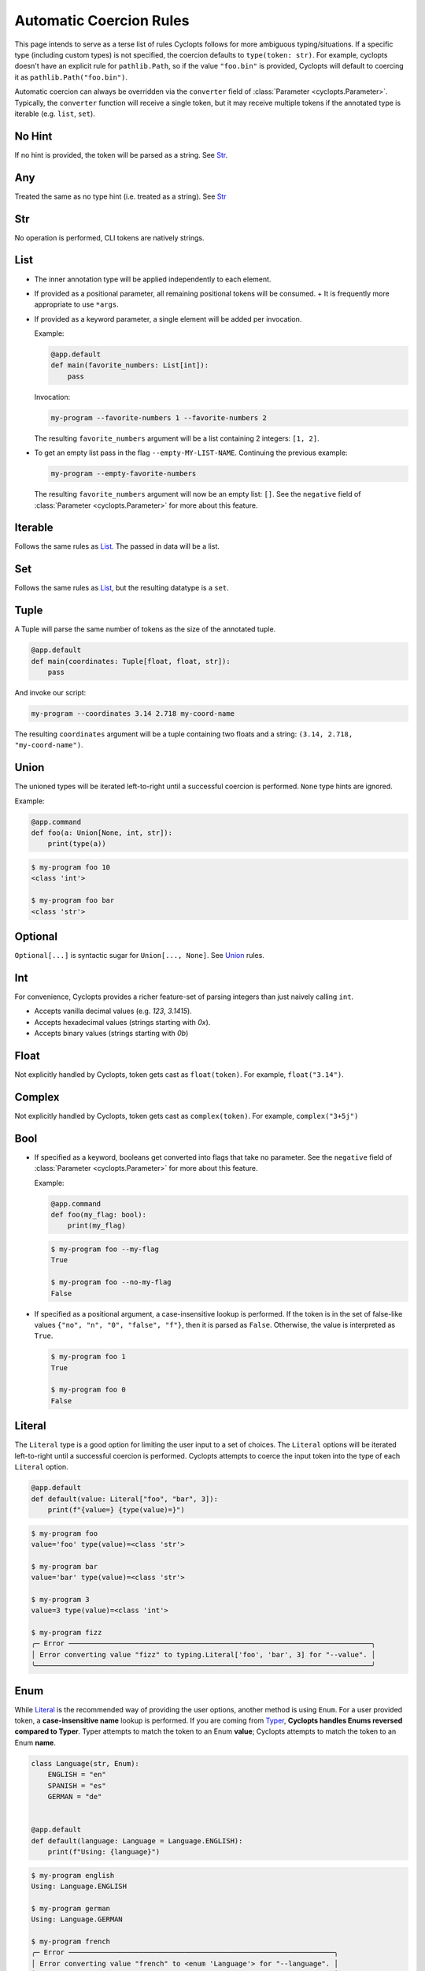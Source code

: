 ========================
Automatic Coercion Rules
========================
This page intends to serve as a terse list of rules Cyclopts follows for more ambiguous typing/situations.
If a specific type (including custom types) is not specified, the coercion defaults to ``type(token: str)``.
For example, cyclopts doesn't have an explicit rule for ``pathlib.Path``, so if the value ``"foo.bin"`` is
provided, Cyclopts will default to coercing it as ``pathlib.Path("foo.bin")``.

Automatic coercion can always be overridden via the ``converter`` field of :class:`Parameter <cyclopts.Parameter>`.
Typically, the ``converter`` function will receive a single token, but it may receive multiple tokens
if the annotated type is iterable (e.g. ``list``, ``set``).

*******
No Hint
*******
If no hint is provided, the token will be parsed as a string. See `Str`_.

***
Any
***
Treated the same as no type hint (i.e. treated as a string). See `Str`_

***
Str
***
No operation is performed, CLI tokens are natively strings.

****
List
****
* The inner annotation type will be applied independently to each element.
* If provided as a positional parameter, all remaining positional tokens will be consumed.
  + It is frequently more appropriate to use ``*args``.
* If provided as a keyword parameter, a single element will be added per invocation.

  Example:

  .. code-block:: python

      @app.default
      def main(favorite_numbers: List[int]):
          pass

  Invocation:

  .. code-block:: console

     my-program --favorite-numbers 1 --favorite-numbers 2

  The resulting ``favorite_numbers`` argument will be a list containing 2 integers: ``[1, 2]``.
* To get an empty list pass in the flag ``--empty-MY-LIST-NAME``.
  Continuing the previous example:

  .. code-block:: console

     my-program --empty-favorite-numbers

  The resulting ``favorite_numbers`` argument will now be an empty list: ``[]``.
  See the ``negative`` field of :class:`Parameter <cyclopts.Parameter>` for more about this feature.


********
Iterable
********
Follows the same rules as `List`_. The passed in data will be a list.

***
Set
***
Follows the same rules as `List`_, but the resulting datatype is a ``set``.

*****
Tuple
*****
A Tuple will parse the same number of tokens as the size of the annotated tuple.

.. code-block:: python

  @app.default
  def main(coordinates: Tuple[float, float, str]):
      pass

And invoke our script:

.. code-block:: console

   my-program --coordinates 3.14 2.718 my-coord-name

The resulting ``coordinates`` argument will be a tuple containing two floats and a string: ``(3.14, 2.718, "my-coord-name")``.


*****
Union
*****

The unioned types will be iterated left-to-right until a successful coercion is performed.
``None`` type hints are ignored.

Example:

.. code-block:: python

      @app.command
      def foo(a: Union[None, int, str]):
          print(type(a))

.. code-block:: console

    $ my-program foo 10
    <class 'int'>

    $ my-program foo bar
    <class 'str'>



********
Optional
********
``Optional[...]`` is syntactic sugar for ``Union[..., None]``.  See Union_ rules.

***
Int
***
For convenience, Cyclopts provides a richer feature-set of parsing integers than just naively calling ``int``.

* Accepts vanilla decimal values (e.g. `123`, `3.1415`).
* Accepts hexadecimal values (strings starting with `0x`).
* Accepts binary values (strings starting with `0b`)

*****
Float
*****
Not explicitly handled by Cyclopts, token gets cast as ``float(token)``. For example, ``float("3.14")``.

*******
Complex
*******
Not explicitly handled by Cyclopts, token gets cast as ``complex(token)``. For example, ``complex("3+5j")``

****
Bool
****
* If specified as a keyword, booleans get converted into flags that take no parameter.
  See the ``negative`` field of :class:`Parameter <cyclopts.Parameter>` for more about this feature.

  Example:

  .. code-block:: python

    @app.command
    def foo(my_flag: bool):
        print(my_flag)

  .. code-block:: console

      $ my-program foo --my-flag
      True

      $ my-program foo --no-my-flag
      False

* If specified as a positional argument, a case-insensitive lookup is performed.
  If the token is in the set of false-like values ``{"no", "n", "0", "false", "f"}``, then it is parsed as ``False``.
  Otherwise, the value is interpreted as ``True``.

  .. code-block:: console

      $ my-program foo 1
      True

      $ my-program foo 0
      False

*******
Literal
*******
The ``Literal`` type is a good option for limiting the user input to a set of choices.
The ``Literal`` options will be iterated left-to-right until a successful coercion is performed.
Cyclopts attempts to coerce the input token into the type of each ``Literal`` option.


.. code-block:: python

   @app.default
   def default(value: Literal["foo", "bar", 3]):
       print(f"{value=} {type(value)=}")

.. code-block:: console

   $ my-program foo
   value='foo' type(value)=<class 'str'>

   $ my-program bar
   value='bar' type(value)=<class 'str'>

   $ my-program 3
   value=3 type(value)=<class 'int'>

   $ my-program fizz
   ╭─ Error ─────────────────────────────────────────────────────────────────────────╮
   │ Error converting value "fizz" to typing.Literal['foo', 'bar', 3] for "--value". │
   ╰─────────────────────────────────────────────────────────────────────────────────╯


****
Enum
****
While `Literal`_ is the recommended way of providing the user options, another method is using ``Enum``.
For a user provided token, a **case-insensitive name** lookup is performed.
If you are coming from Typer_, **Cyclopts handles Enums reversed compared to Typer**.
Typer attempts to match the token to an Enum **value**; Cyclopts attempts to match the token to an Enum **name**.


.. code-block:: python

   class Language(str, Enum):
       ENGLISH = "en"
       SPANISH = "es"
       GERMAN = "de"


   @app.default
   def default(language: Language = Language.ENGLISH):
       print(f"Using: {language}")

.. code-block:: console

   $ my-program english
   Using: Language.ENGLISH

   $ my-program german
   Using: Language.GERMAN

   $ my-program french
   ╭─ Error ────────────────────────────────────────────────────────────────╮
   │ Error converting value "french" to <enum 'Language'> for "--language". │
   ╰────────────────────────────────────────────────────────────────────────╯


.. _Typer: https://typer.tiangolo.com
